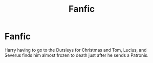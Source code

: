 #+TITLE: Fanfic

* Fanfic
:PROPERTIES:
:Author: AssassinNation3
:Score: 0
:DateUnix: 1586193834.0
:DateShort: 2020-Apr-06
:END:
Harry having to go to the Dursleys for Christmas and Tom, Lucius, and Severus finds him almost frozen to death just after he sends a Patronis.

